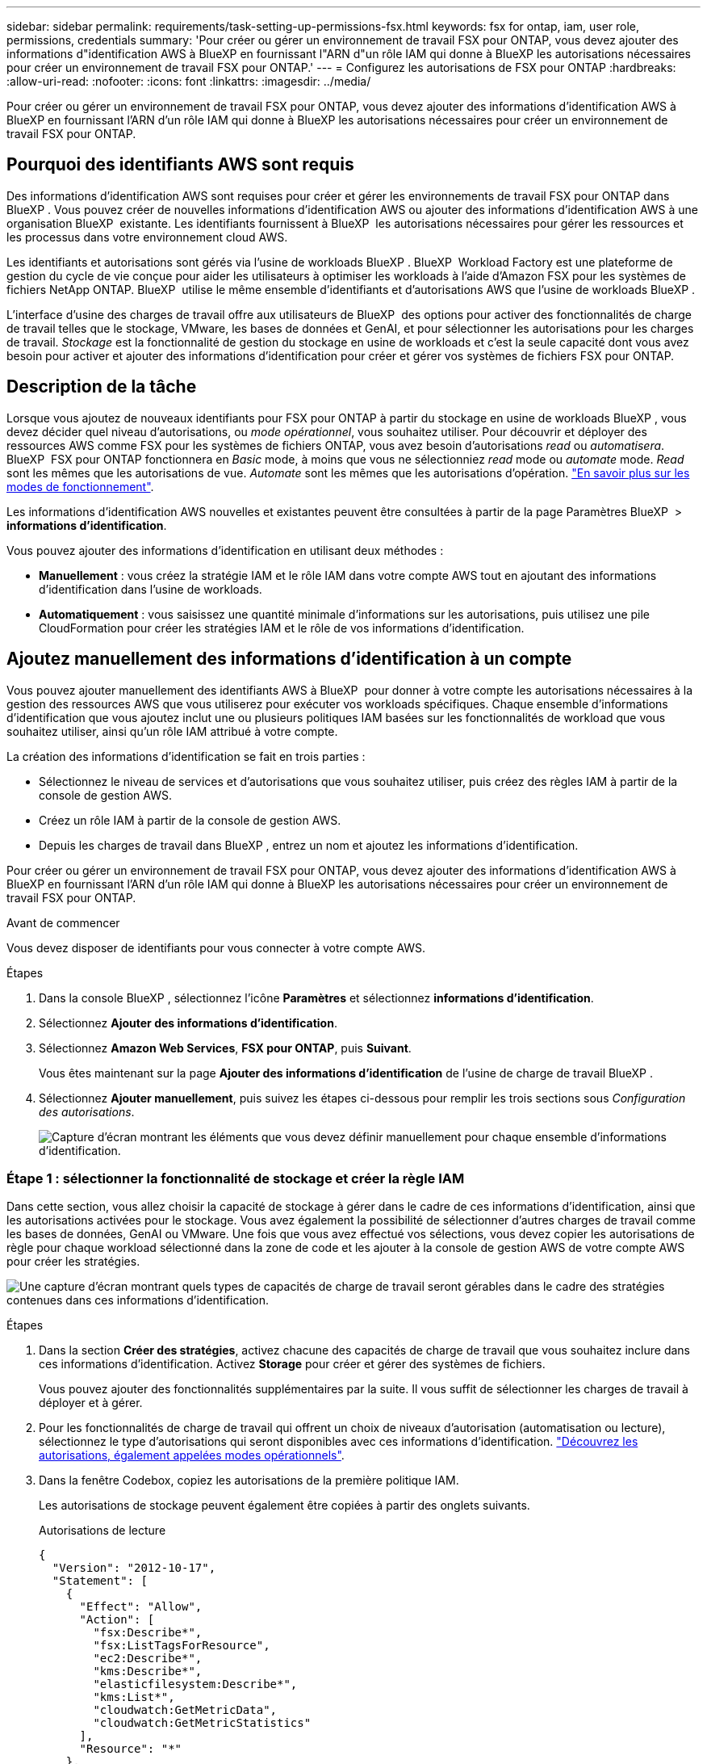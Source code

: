 ---
sidebar: sidebar 
permalink: requirements/task-setting-up-permissions-fsx.html 
keywords: fsx for ontap, iam, user role, permissions, credentials 
summary: 'Pour créer ou gérer un environnement de travail FSX pour ONTAP, vous devez ajouter des informations d"identification AWS à BlueXP en fournissant l"ARN d"un rôle IAM qui donne à BlueXP les autorisations nécessaires pour créer un environnement de travail FSX pour ONTAP.' 
---
= Configurez les autorisations de FSX pour ONTAP
:hardbreaks:
:allow-uri-read: 
:nofooter: 
:icons: font
:linkattrs: 
:imagesdir: ../media/


[role="lead"]
Pour créer ou gérer un environnement de travail FSX pour ONTAP, vous devez ajouter des informations d'identification AWS à BlueXP en fournissant l'ARN d'un rôle IAM qui donne à BlueXP les autorisations nécessaires pour créer un environnement de travail FSX pour ONTAP.



== Pourquoi des identifiants AWS sont requis

Des informations d'identification AWS sont requises pour créer et gérer les environnements de travail FSX pour ONTAP dans BlueXP . Vous pouvez créer de nouvelles informations d'identification AWS ou ajouter des informations d'identification AWS à une organisation BlueXP  existante. Les identifiants fournissent à BlueXP  les autorisations nécessaires pour gérer les ressources et les processus dans votre environnement cloud AWS.

Les identifiants et autorisations sont gérés via l'usine de workloads BlueXP . BlueXP  Workload Factory est une plateforme de gestion du cycle de vie conçue pour aider les utilisateurs à optimiser les workloads à l'aide d'Amazon FSX pour les systèmes de fichiers NetApp ONTAP. BlueXP  utilise le même ensemble d'identifiants et d'autorisations AWS que l'usine de workloads BlueXP .

L'interface d'usine des charges de travail offre aux utilisateurs de BlueXP  des options pour activer des fonctionnalités de charge de travail telles que le stockage, VMware, les bases de données et GenAI, et pour sélectionner les autorisations pour les charges de travail. _Stockage_ est la fonctionnalité de gestion du stockage en usine de workloads et c'est la seule capacité dont vous avez besoin pour activer et ajouter des informations d'identification pour créer et gérer vos systèmes de fichiers FSX pour ONTAP.



== Description de la tâche

Lorsque vous ajoutez de nouveaux identifiants pour FSX pour ONTAP à partir du stockage en usine de workloads BlueXP , vous devez décider quel niveau d'autorisations, ou _mode opérationnel_, vous souhaitez utiliser. Pour découvrir et déployer des ressources AWS comme FSX pour les systèmes de fichiers ONTAP, vous avez besoin d'autorisations _read_ ou _automatisera_. BlueXP  FSX pour ONTAP fonctionnera en _Basic_ mode, à moins que vous ne sélectionniez _read_ mode ou _automate_ mode. _Read_ sont les mêmes que les autorisations de vue. _Automate_ sont les mêmes que les autorisations d'opération. link:https://docs.netapp.com/us-en/workload-setup-admin/operational-modes.html["En savoir plus sur les modes de fonctionnement"].

Les informations d'identification AWS nouvelles et existantes peuvent être consultées à partir de la page Paramètres BlueXP  > *informations d'identification*.

Vous pouvez ajouter des informations d'identification en utilisant deux méthodes :

* *Manuellement* : vous créez la stratégie IAM et le rôle IAM dans votre compte AWS tout en ajoutant des informations d'identification dans l'usine de workloads.
* *Automatiquement* : vous saisissez une quantité minimale d'informations sur les autorisations, puis utilisez une pile CloudFormation pour créer les stratégies IAM et le rôle de vos informations d'identification.




== Ajoutez manuellement des informations d'identification à un compte

Vous pouvez ajouter manuellement des identifiants AWS à BlueXP  pour donner à votre compte les autorisations nécessaires à la gestion des ressources AWS que vous utiliserez pour exécuter vos workloads spécifiques. Chaque ensemble d'informations d'identification que vous ajoutez inclut une ou plusieurs politiques IAM basées sur les fonctionnalités de workload que vous souhaitez utiliser, ainsi qu'un rôle IAM attribué à votre compte.

La création des informations d'identification se fait en trois parties :

* Sélectionnez le niveau de services et d'autorisations que vous souhaitez utiliser, puis créez des règles IAM à partir de la console de gestion AWS.
* Créez un rôle IAM à partir de la console de gestion AWS.
* Depuis les charges de travail dans BlueXP , entrez un nom et ajoutez les informations d'identification.


Pour créer ou gérer un environnement de travail FSX pour ONTAP, vous devez ajouter des informations d'identification AWS à BlueXP en fournissant l'ARN d'un rôle IAM qui donne à BlueXP les autorisations nécessaires pour créer un environnement de travail FSX pour ONTAP.

.Avant de commencer
Vous devez disposer de identifiants pour vous connecter à votre compte AWS.

.Étapes
. Dans la console BlueXP , sélectionnez l'icône *Paramètres* et sélectionnez *informations d'identification*.
. Sélectionnez *Ajouter des informations d'identification*.
. Sélectionnez *Amazon Web Services*, *FSX pour ONTAP*, puis *Suivant*.
+
Vous êtes maintenant sur la page *Ajouter des informations d'identification* de l'usine de charge de travail BlueXP .

. Sélectionnez *Ajouter manuellement*, puis suivez les étapes ci-dessous pour remplir les trois sections sous _Configuration des autorisations_.
+
image:screenshot-add-credentials-manually.png["Capture d'écran montrant les éléments que vous devez définir manuellement pour chaque ensemble d'informations d'identification."]





=== Étape 1 : sélectionner la fonctionnalité de stockage et créer la règle IAM

Dans cette section, vous allez choisir la capacité de stockage à gérer dans le cadre de ces informations d'identification, ainsi que les autorisations activées pour le stockage. Vous avez également la possibilité de sélectionner d'autres charges de travail comme les bases de données, GenAI ou VMware. Une fois que vous avez effectué vos sélections, vous devez copier les autorisations de règle pour chaque workload sélectionné dans la zone de code et les ajouter à la console de gestion AWS de votre compte AWS pour créer les stratégies.

image:screenshot-create-policies-manual.png["Une capture d'écran montrant quels types de capacités de charge de travail seront gérables dans le cadre des stratégies contenues dans ces informations d'identification."]

.Étapes
. Dans la section *Créer des stratégies*, activez chacune des capacités de charge de travail que vous souhaitez inclure dans ces informations d'identification. Activez *Storage* pour créer et gérer des systèmes de fichiers.
+
Vous pouvez ajouter des fonctionnalités supplémentaires par la suite. Il vous suffit de sélectionner les charges de travail à déployer et à gérer.

. Pour les fonctionnalités de charge de travail qui offrent un choix de niveaux d'autorisation (automatisation ou lecture), sélectionnez le type d'autorisations qui seront disponibles avec ces informations d'identification. link:https://docs.netapp.com/us-en/workload-setup-admin/operational-modes.html["Découvrez les autorisations, également appelées modes opérationnels"^].
. Dans la fenêtre Codebox, copiez les autorisations de la première politique IAM.
+
Les autorisations de stockage peuvent également être copiées à partir des onglets suivants.

+
[role="tabbed-block"]
====
.Autorisations de lecture
--
[source, json]
----
{
  "Version": "2012-10-17",
  "Statement": [
    {
      "Effect": "Allow",
      "Action": [
        "fsx:Describe*",
        "fsx:ListTagsForResource",
        "ec2:Describe*",
        "kms:Describe*",
        "elasticfilesystem:Describe*",
        "kms:List*",
        "cloudwatch:GetMetricData",
        "cloudwatch:GetMetricStatistics"
      ],
      "Resource": "*"
    },
    {
      "Effect": "Allow",
      "Action": [
        "iam:SimulatePrincipalPolicy"
      ],
      "Resource": "*"
    }
  ]
}
----
--
.Automatisez les autorisations
--
[source, json]
----
{
    "Version": "2012-10-17",
    "Statement": [
        {
            "Effect": "Allow",
            "Action": [
                "fsx:*",
                "ec2:Describe*",
                "ec2:CreateTags",
                "ec2:CreateSecurityGroup",
                "iam:CreateServiceLinkedRole",
                "kms:Describe*",
                "elasticfilesystem:Describe*",
                "kms:List*",
                "kms:CreateGrant",
                "cloudwatch:PutMetricData",
                "cloudwatch:GetMetricData",
                "iam:SimulatePrincipalPolicy",
                "cloudwatch:GetMetricStatistics"
            ],
            "Resource": "*"
        },
        {
            "Effect": "Allow",
            "Action": [
                "ec2:AuthorizeSecurityGroupEgress",
                "ec2:AuthorizeSecurityGroupIngress",
                "ec2:RevokeSecurityGroupEgress",
                "ec2:RevokeSecurityGroupIngress",
                "ec2:DeleteSecurityGroup"
            ],
            "Resource": "*",
            "Condition": {
                "StringLike": {
                    "ec2:ResourceTag/AppCreator": "NetappFSxWF"
                }
            }
        },
        {
            "Effect": "Allow",
            "Action": [
                "iam:SimulatePrincipalPolicy"
            ],
            "Resource": "*"
        }
    ]
}
----
--
====
. Ouvrez une autre fenêtre de navigateur et connectez-vous à votre compte AWS dans la console de gestion AWS.
. Ouvrez le service IAM, puis sélectionnez *stratégies* > *Créer une stratégie*.
. Sélectionnez JSON comme type de fichier, collez les autorisations que vous avez copiées à l'étape 3, puis sélectionnez *Suivant*.
. Entrez le nom de la stratégie et sélectionnez *Créer une stratégie*.
. Si vous avez sélectionné plusieurs fonctionnalités de charge de travail à l'étape 1, répétez ces étapes pour créer une stratégie pour chaque ensemble d'autorisations de charge de travail.




=== Étape 2 : création du rôle IAM qui utilise les règles

Dans cette section, vous allez configurer un rôle IAM que Workload Factory suppose, qui inclut les autorisations et les stratégies que vous venez de créer.

image:screenshot-create-role.png["Une capture d'écran montrant quelles autorisations feront partie du nouveau rôle."]

.Étapes
. Dans la console de gestion AWS, sélectionnez *rôles > Créer un rôle*.
. Sous *Type d'entité approuvée*, sélectionnez *compte AWS*.
+
.. Sélectionnez *un autre compte AWS* et copiez-collez l'ID de compte pour la gestion de workloads FSX pour ONTAP à partir de l'interface utilisateur d'usine de workloads BlueXP .
.. Sélectionnez *ID externe requis*, puis copiez et collez l'ID externe à partir de l'interface utilisateur des charges de travail BlueXP .


. Sélectionnez *Suivant*.
. Dans la section Stratégie d'autorisations, choisissez toutes les stratégies que vous avez définies précédemment et sélectionnez *Suivant*.
. Entrez un nom pour le rôle et sélectionnez *Créer un rôle*.
. Copiez le rôle ARN.
. Retournez à la page Ajouter des informations d'identification des charges de travail BlueXP , développez la section *Créer un rôle* et collez l'ARN dans le champ _rôle ARN_.




=== Étape 3 : entrez un nom et ajoutez les informations d'identification

La dernière étape consiste à saisir un nom pour les identifiants de l'usine de workloads BlueXP .

.Étapes
. À partir de la page Ajouter des informations d'identification des charges de travail BlueXP , développez *Nom des informations d'identification*.
. Entrez le nom que vous souhaitez utiliser pour ces informations d'identification.
. Sélectionnez *Ajouter* pour créer les informations d'identification.


.Résultat
Les informations d'identification sont créées et affichées sur la page informations d'identification. Vous pouvez maintenant utiliser les informations d'identification lors de la création d'un environnement de travail FSX pour ONTAP.



== Ajoutez des informations d'identification à un compte à l'aide de CloudFormation

Vous pouvez ajouter des informations d'identification AWS aux workloads BlueXP  à l'aide d'une pile AWS CloudFormation en sélectionnant les fonctionnalités des workloads que vous souhaitez utiliser, puis en lançant la pile AWS CloudFormation dans votre compte AWS. CloudFormation crée les règles IAM et le rôle IAM en fonction des fonctionnalités de workload que vous avez sélectionnées.

.Avant de commencer
* Vous devez disposer de identifiants pour vous connecter à votre compte AWS.
* Lorsque vous ajoutez des identifiants à l'aide d'une pile CloudFormation, vous devez disposer des autorisations suivantes sur votre compte AWS :
+
[source, json]
----
{
    "Version": "2012-10-17",
    "Statement": [
        {
            "Effect": "Allow",
            "Action": [
                "cloudformation:CreateStack",
                "cloudformation:UpdateStack",
                "cloudformation:DeleteStack",
                "cloudformation:DescribeStacks",
                "cloudformation:DescribeStackEvents",
                "cloudformation:DescribeChangeSet",
                "cloudformation:ExecuteChangeSet",
                "cloudformation:ListStacks",
                "cloudformation:ListStackResources",
                "cloudformation:GetTemplate",
                "cloudformation:ValidateTemplate",
                "lambda:InvokeFunction",
                "iam:PassRole",
                "iam:CreateRole",
                "iam:UpdateAssumeRolePolicy",
                "iam:AttachRolePolicy",
                "iam:CreateServiceLinkedRole"
            ],
            "Resource": "*"
        }
    ]
}
----


.Étapes
. Dans la console BlueXP , sélectionnez l'icône *Paramètres* et sélectionnez *informations d'identification*.
. Sélectionnez *Ajouter des informations d'identification*.
. Sélectionnez *Amazon Web Services*, *FSX pour ONTAP*, puis *Suivant*. Vous êtes maintenant sur la page *Ajouter des informations d'identification* de l'usine de charge de travail BlueXP .
. Sélectionnez *Ajouter via AWS CloudFormation*.
+
image:screenshot-add-credentials-cloudformation.png["Capture d'écran montrant les éléments à définir avant de lancer CloudFormation pour créer les informations d'identification."]

. Sous *Créer des stratégies*, activez chacune des fonctionnalités de charge de travail que vous souhaitez inclure dans ces informations d'identification et choisissez un niveau d'autorisation pour chaque charge de travail.
+
Vous pouvez ajouter des fonctionnalités supplémentaires par la suite. Il vous suffit de sélectionner les charges de travail à déployer et à gérer.

. Sous *Nom des informations d'identification*, entrez le nom que vous souhaitez utiliser pour ces informations d'identification.
. Ajoutez les informations d'identification à partir d'AWS CloudFormation :
+
.. Sélectionnez *Ajouter* (ou sélectionnez *rediriger vers CloudFormation*) et la page rediriger vers CloudFormation s'affiche.
+
image:screenshot-redirect-cloudformation.png["Copie d'écran montrant comment créer la pile CloudFormation pour ajouter des règles et un rôle pour les informations d'identification d'usine de la charge de travail."]

.. Si vous utilisez l'authentification unique (SSO) avec AWS, ouvrez un onglet de navigateur distinct et connectez-vous à la console AWS avant de sélectionner *Continuer*.
+
Vous devez vous connecter au compte AWS où réside le système de fichiers FSX pour ONTAP.

.. Sélectionnez *Continuer* à partir de la page rediriger vers CloudFormation.
.. Sur la page pile de création rapide, sous fonctionnalités, sélectionnez *Je reconnais que AWS CloudFormation peut créer des ressources IAM*.
.. Sélectionnez *Créer pile*.
.. Revenez à l'usine de la charge de travail BlueXP  et ouvrez la page informations d'identification à partir de l'icône de menu pour vérifier que les nouvelles informations d'identification sont en cours ou qu'elles ont été ajoutées.




.Résultat
Les informations d'identification sont créées et affichées sur la page informations d'identification. Vous pouvez maintenant utiliser les informations d'identification lors de la création d'un environnement de travail FSX pour ONTAP.
